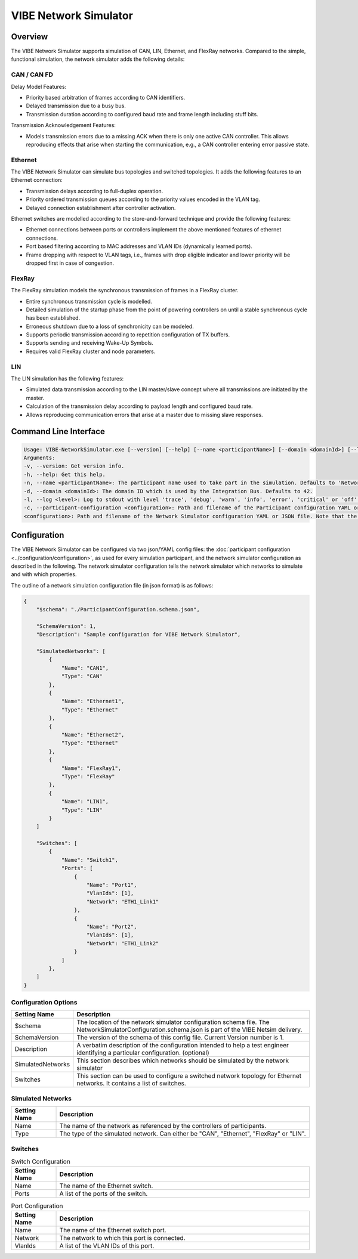 ========================
VIBE Network Simulator
========================

.. _chap:VIBE-NetSim:

Overview
------------------

The VIBE Network Simulator supports simulation of CAN, LIN, Ethernet,
and FlexRay networks. Compared to the simple, functional simulation,
the network simulator adds the following details:

CAN / CAN FD
~~~~~~~~~~~~~~~~~~~

Delay Model Features:

* Priority based arbitration of frames according to CAN identifiers.
* Delayed transmission due to a busy bus.
* Transmission duration according to configured baud rate and frame length including stuff bits.

Transmission Acknowledgement Features:

* Models transmission errors due to a missing ACK when there is only one active CAN controller.
  This allows reproducing effects that arise when starting the communication, e.g.,
  a CAN controller entering error passive state.

Ethernet
~~~~~~~~~~~~~~~~~~~

The VIBE Network Simulator can simulate bus topologies and switched topologies.
It adds the following features to an Ethernet connection:

* Transmission delays according to full-duplex operation.
* Priority ordered transmission queues according to the priority values encoded in the VLAN tag.
* Delayed connection establishment after controller activation.

Ethernet switches are modelled according to the store-and-forward technique and provide the
following features:

* Ethernet connections between ports or controllers implement the above mentioned features of ethernet connections.
* Port based filtering according to MAC addresses and VLAN IDs (dynamically learned ports).
* Frame dropping with respect to VLAN tags, i.e., frames with drop eligible indicator and
  lower priority will be dropped first in case of congestion.

FlexRay
~~~~~~~~~~~~~~~~~~~

The FlexRay simulation models the synchronous transmission of frames in a FlexRay cluster.

* Entire synchronous transmission cycle is modelled.
* Detailed simulation of the startup phase from the point of powering controllers on until
  a stable synchronous cycle has been established.
* Erroneous shutdown due to a loss of synchronicity can be modeled.
* Supports periodic transmission according to repetition configuration of TX buffers.
* Supports sending and receiving Wake-Up Symbols.
* Requires valid FlexRay cluster and node parameters.

LIN
~~~~~~~~~~~~~~~~~~~

The LIN simulation has the following features:

* Simulated data transmission according to the LIN master/slave concept where all transmissions
  are initiated by the master.
* Calculation of the transmission delay according to payload length and configured baud rate.
* Allows reproducing communication errors that arise at a master due to missing slave responses.


Command Line Interface
------------------

.. code-block:: 

    Usage: VIBE-NetworkSimulator.exe [--version] [--help] [--name <participantName>] [--domain <domainId>] [--log <level>] [--participant-configuration <configuration>] <configuration>
    Arguments:
    -v, --version: Get version info.
    -h, --help: Get this help.
    -n, --name <participantName>: The participant name used to take part in the simulation. Defaults to 'NetworkSimulator'.
    -d, --domain <domainId>: The domain ID which is used by the Integration Bus. Defaults to 42.
    -l, --log <level>: Log to stdout with level 'trace', 'debug', 'warn', 'info', 'error', 'critical' or 'off'. Defaults to 'info'.
    -c, --participant-configuration <configuration>: Path and filename of the Participant configuration YAML or JSON file. Note that the format was changed in v3.6.11.
    <configuration>: Path and filename of the Network Simulator configuration YAML or JSON file. Note that the format was changed in v3.6.11.


Configuration
------------------

The VIBE Network Simulator can be configured via two json/YAML config files: the 
:doc:`participant configuration <../configuration/configuration>`, as used for every simulation participant, and the 
network simulator configuration as described in the following. The network simulator configuration tells the 
network simulator which networks to  simulate and with which properties.

The outline of a network simulation configuration file (in json format) is as follows:

.. code-block:: javascript
                
    {
        "$schema": "./ParticipantConfiguration.schema.json",
    
        "SchemaVersion": 1,
        "Description": "Sample configuration for VIBE Network Simulator",
    
        "SimulatedNetworks": [
            {
                "Name": "CAN1",
                "Type": "CAN"
            },
            {
                "Name": "Ethernet1",
                "Type": "Ethernet"
            },
            {
                "Name": "Ethernet2",
                "Type": "Ethernet"
            },
            {
                "Name": "FlexRay1",
                "Type": "FlexRay"
            },
            {
                "Name": "LIN1",
                "Type": "LIN"
            }
        ]

        "Switches": [
            {
                "Name": "Switch1",
                "Ports": [
                    {
                        "Name": "Port1",
                        "VlanIds": [1],
                        "Network": "ETH1_Link1"
                    },
                    {
                        "Name": "Port2",
                        "VlanIds": [1],
                        "Network": "ETH1_Link2"
                    }
                ]
            },
        ]
    }


Configuration Options
~~~~~~~~~~~~~~~~~~~~~~~~~~~~~~

.. list-table::
   :widths: 15 85
   :header-rows: 1

   * - Setting Name
     - Description

   * - $schema
     - The location of the network simulator configuration schema file. The NetworkSimulatorConfiguration.schema.json is
       part of the VIBE Netsim delivery.
       
   * - SchemaVersion
     - The version of the schema of this config file. Current Version number is 1.

   * - Description
     - A verbatim description of the configuration intended to help a test engineer identifying a particular 
       configuration. (optional)

   * - SimulatedNetworks
     - This section describes which networks should be simulated by the network simulator

   * - Switches
     - This section can be used to configure a switched network topology for Ethernet networks. It contains a list of 
       switches.

Simulated Networks
~~~~~~~~~~~~~~~~~~~~~~~~~~~~~~

.. list-table::
   :widths: 15 85
   :header-rows: 1

   * - Setting Name
     - Description

   * - Name
     - The name of the network as referenced by the controllers of participants.
       
   * - Type
     - The type of the simulated network. Can either be "CAN", "Ethernet", "FlexRay" or "LIN".

Switches
~~~~~~~~~~~~~~~~~~~~~~~~~~~~~~

.. list-table:: Switch Configuration
   :widths: 15 85
   :header-rows: 1

   * - Setting Name
     - Description

   * - Name
     - The name of the Ethernet switch.
       
   * - Ports
     - A list of the ports of the switch.

.. list-table:: Port Configuration
   :widths: 15 85
   :header-rows: 1

   * - Setting Name
     - Description

   * - Name
     - The name of the Ethernet switch port.
       
   * - Network
     - The network to which this port is connected.
     
   * - VlanIds
     - A list of the VLAN IDs of this port.
